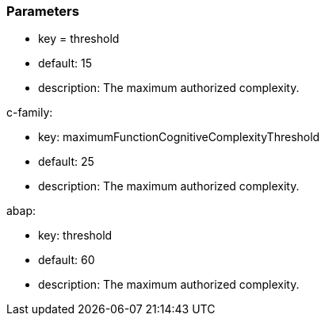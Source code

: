 === Parameters

* key = threshold
* default: 15
* description: The maximum authorized complexity.

c-family:

* key: maximumFunctionCognitiveComplexityThreshold
* default: 25
* description: The maximum authorized complexity.

abap:

* key: threshold
* default: 60
* description: The maximum authorized complexity.


